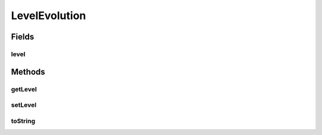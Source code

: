 LevelEvolution
==============

.. java:package:: org.jpokemon.api.evolutions
   :noindex:

.. java:type:: public class LevelEvolution extends PokemonEvolution

   Defines an evolution that occurs at a certain level.

Fields
------
level
^^^^^

.. java:field:: protected int level
   :outertype: LevelEvolution

Methods
-------
getLevel
^^^^^^^^

.. java:method:: public int getLevel()
   :outertype: LevelEvolution

   Gets the level the Pokémon will evolve at.

setLevel
^^^^^^^^

.. java:method:: public void setLevel(int level)
   :outertype: LevelEvolution

   Sets the level the Pokémon will evolve at.

toString
^^^^^^^^

.. java:method:: @Override public String toString()
   :outertype: LevelEvolution

